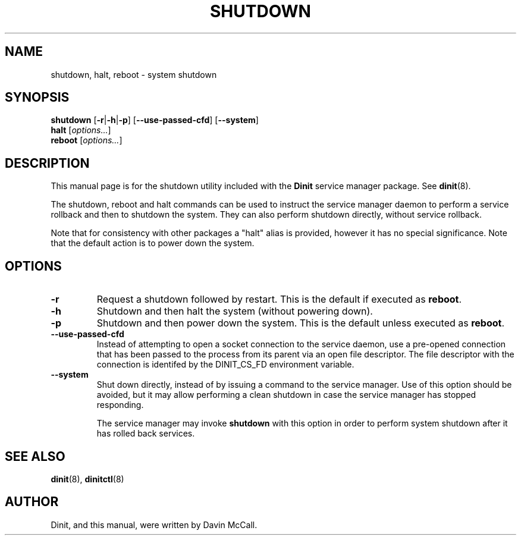 .TH SHUTDOWN "8" "June 2019" "Dinit 0.5.2" "Dinit \- service management system"
.SH NAME
shutdown, halt, reboot \- system shutdown 
.\"
.SH SYNOPSIS
.\"
.B shutdown
[\fB\-r\fR|\fB\-h\fR|\fB\-p\fR] [\fB\-\-use\-passed\-cfd\fR]
[\fB\-\-system\fR]
.br
\fBhalt\fR [\fIoptions...\fR]
.br
\fBreboot\fR [\fIoptions...\fR]
.\"
.SH DESCRIPTION
.\"
This manual page is for the shutdown utility included with the \fBDinit\fR
service manager package. See \fBdinit\fR(8).

The shutdown, reboot and halt commands can be used to instruct the service
manager daemon to perform a service rollback and then to shutdown the
system. They can also perform shutdown directly, without service rollback.

Note that for consistency with other packages a "halt" alias is provided,
however it has no special significance. Note that the default action is to
power down the system.
.\"
.SH OPTIONS
.TP
\fB\-r\fP
Request a shutdown followed by restart. This is the default if executed as
\fBreboot\fR.
.TP
\fB\-h\fP
Shutdown and then halt the system (without powering down).
.TP
\fB\-p\fP
Shutdown and then power down the system. This is the default unless executed
as \fBreboot\fR.
.TP
\fB\-\-use\-passed\-cfd\fR
Instead of attempting to open a socket connection to the service daemon,
use a pre-opened connection that has been passed to the process from its parent
via an open file descriptor. The file descriptor with the connection is identifed
by the DINIT_CS_FD environment variable.
.TP
\fB\-\-system\fR
Shut down directly, instead of by issuing a command to the service manager. Use of
this option should be avoided, but it may allow performing a clean shutdown in case
the service manager has stopped responding.

The service manager may invoke \fBshutdown\fR with this option in order to perform
system shutdown after it has rolled back services.
.\"
.SH SEE ALSO
.\"
\fBdinit\fR(8), \fBdinitctl\fR(8)
.\"
.SH AUTHOR
Dinit, and this manual, were written by Davin McCall.
